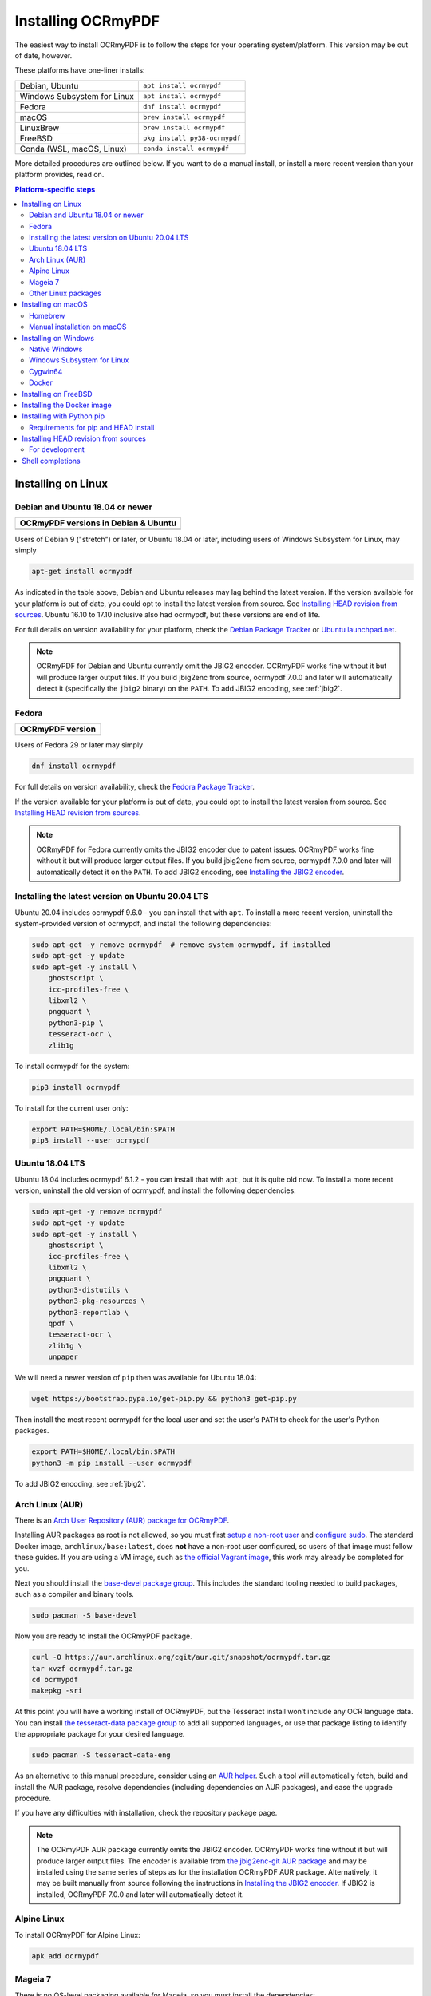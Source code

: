 ===================
Installing OCRmyPDF
===================

.. |latest| image:: https://img.shields.io/pypi/v/ocrmypdf.svg
    :alt: OCRmyPDF latest released version on PyPI

|latest|

The easiest way to install OCRmyPDF is to follow the steps for your operating
system/platform. This version may be out of date, however.

These platforms have one-liner installs:

+-------------------------------+-------------------------------+
| Debian, Ubuntu                | ``apt install ocrmypdf``      |
+-------------------------------+-------------------------------+
| Windows Subsystem for Linux   | ``apt install ocrmypdf``      |
+-------------------------------+-------------------------------+
| Fedora                        | ``dnf install ocrmypdf``      |
+-------------------------------+-------------------------------+
| macOS                         | ``brew install ocrmypdf``     |
+-------------------------------+-------------------------------+
| LinuxBrew                     | ``brew install ocrmypdf``     |
+-------------------------------+-------------------------------+
| FreeBSD                       | ``pkg install py38-ocrmypdf`` |
+-------------------------------+-------------------------------+
| Conda (WSL, macOS, Linux)     | ``conda install ocrmypdf``    |
+-------------------------------+-------------------------------+

More detailed procedures are outlined below. If you want to do a manual
install, or install a more recent version than your platform provides, read on.

.. contents:: Platform-specific steps
    :depth: 2
    :local:

Installing on Linux
===================

Debian and Ubuntu 18.04 or newer
--------------------------------

.. |deb-stable| image:: https://repology.org/badge/version-for-repo/debian_stable/ocrmypdf.svg
    :alt: Debian 9 stable ("stretch")

.. |deb-testing| image:: https://repology.org/badge/version-for-repo/debian_testing/ocrmypdf.svg
    :alt: Debian 10 testing ("buster")

.. |deb-unstable| image:: https://repology.org/badge/version-for-repo/debian_unstable/ocrmypdf.svg
    :alt: Debian unstable

.. |ubu-1804| image:: https://repology.org/badge/version-for-repo/ubuntu_18_04/ocrmypdf.svg
    :alt: Ubuntu 18.04 LTS

.. |ubu-2004| image:: https://repology.org/badge/version-for-repo/ubuntu_20_04/ocrmypdf.svg
    :alt: Ubuntu 20.04 LTS

.. |ubu-2110| image:: https://repology.org/badge/version-for-repo/ubuntu_21_10/ocrmypdf.svg
    :alt: Ubuntu 21.10

+-----------------------------------------------+
| **OCRmyPDF versions in Debian & Ubuntu**      |
+-----------------------------------------------+
| |latest|                                      |
+-----------------------------------------------+
| |deb-stable| |deb-testing| |deb-unstable|     |
+-----------------------------------------------+
| |ubu-1804| |ubu-2004| |ubu-2110|              |
+-----------------------------------------------+

Users of Debian 9 ("stretch") or later, or Ubuntu 18.04 or later, including users
of Windows Subsystem for Linux, may simply

.. code-block:: bash

    apt-get install ocrmypdf

As indicated in the table above, Debian and Ubuntu releases may lag
behind the latest version. If the version available for your platform is
out of date, you could opt to install the latest version from source.
See `Installing HEAD revision from
sources <#installing-head-revision-from-sources>`__. Ubuntu 16.10 to 17.10
inclusive also had ocrmypdf, but these versions are end of life.

For full details on version availability for your platform, check the
`Debian Package Tracker <https://tracker.debian.org/pkg/ocrmypdf>`__ or
`Ubuntu launchpad.net <https://launchpad.net/ocrmypdf>`__.

.. note::

   OCRmyPDF for Debian and Ubuntu currently omit the JBIG2 encoder.
   OCRmyPDF works fine without it but will produce larger output files.
   If you build jbig2enc from source, ocrmypdf 7.0.0 and later will
   automatically detect it (specifically the ``jbig2`` binary) on the
   ``PATH``. To add JBIG2 encoding, see :ref:`jbig2`.

Fedora
------

.. |fedora-34| image:: https://repology.org/badge/version-for-repo/fedora_34/ocrmypdf.svg
    :alt: Fedora 34

.. |fedora-35| image:: https://repology.org/badge/version-for-repo/fedora_35/ocrmypdf.svg
    :alt: Fedora 35

.. |fedora-rawhide| image:: https://repology.org/badge/version-for-repo/fedora_rawhide/ocrmypdf.svg
    :alt: Fedore Rawhide

+-----------------------------------------------+
| **OCRmyPDF version**                          |
+-----------------------------------------------+
| |latest|                                      |
+-----------------------------------------------+
| |fedora-34| |fedora-35| |fedora-rawhide|      |
+-----------------------------------------------+

Users of Fedora 29 or later may simply

.. code-block:: bash

    dnf install ocrmypdf

For full details on version availability, check the `Fedora Package
Tracker <https://apps.fedoraproject.org/packages/ocrmypdf>`__.

If the version available for your platform is out of date, you could opt
to install the latest version from source. See `Installing HEAD revision
from sources <#installing-head-revision-from-sources>`__.

.. note::

   OCRmyPDF for Fedora currently omits the JBIG2 encoder due to patent
   issues. OCRmyPDF works fine without it but will produce larger output
   files. If you build jbig2enc from source, ocrmypdf 7.0.0 and later
   will automatically detect it on the ``PATH``. To add JBIG2 encoding,
   see `Installing the JBIG2 encoder <jbig2>`__.

.. _ubuntu-lts-latest:

Installing the latest version on Ubuntu 20.04 LTS
-------------------------------------------------

Ubuntu 20.04 includes ocrmypdf 9.6.0 - you can install that with ``apt``. To
install a more recent version, uninstall the system-provided version of
ocrmypdf, and install the following dependencies:

.. code-block:: bash

    sudo apt-get -y remove ocrmypdf  # remove system ocrmypdf, if installed
    sudo apt-get -y update
    sudo apt-get -y install \
        ghostscript \
        icc-profiles-free \
        libxml2 \
        pngquant \
        python3-pip \
        tesseract-ocr \
        zlib1g

To install ocrmypdf for the system:

.. code-block:: bash

    pip3 install ocrmypdf

To install for the current user only:

.. code-block:: bash

    export PATH=$HOME/.local/bin:$PATH
    pip3 install --user ocrmypdf

Ubuntu 18.04 LTS
----------------

Ubuntu 18.04 includes ocrmypdf 6.1.2 - you can install that with ``apt``, but
it is quite old now. To install a more recent version, uninstall the old version
of ocrmypdf, and install the following dependencies:

.. code-block:: bash

    sudo apt-get -y remove ocrmypdf
    sudo apt-get -y update
    sudo apt-get -y install \
        ghostscript \
        icc-profiles-free \
        libxml2 \
        pngquant \
        python3-distutils \
        python3-pkg-resources \
        python3-reportlab \
        qpdf \
        tesseract-ocr \
        zlib1g \
        unpaper

We will need a newer version of ``pip`` then was available for Ubuntu 18.04:

.. code-block:: bash

    wget https://bootstrap.pypa.io/get-pip.py && python3 get-pip.py

Then install the most recent ocrmypdf for the local user and set the
user's ``PATH`` to check for the user's Python packages.

.. code-block:: bash

    export PATH=$HOME/.local/bin:$PATH
    python3 -m pip install --user ocrmypdf

To add JBIG2 encoding, see :ref:`jbig2`.

Arch Linux (AUR)
----------------

.. image:: https://repology.org/badge/version-for-repo/aur/ocrmypdf.svg
    :alt: ArchLinux
    :target: https://repology.org/metapackage/ocrmypdf

There is an `Arch User Repository (AUR) package for OCRmyPDF
<https://aur.archlinux.org/packages/ocrmypdf/>`__.

Installing AUR packages as root is not allowed, so you must first `setup a
non-root user
<https://wiki.archlinux.org/index.php/Users_and_groups#User_management>`__ and
`configure sudo <https://wiki.archlinux.org/index.php/Sudo#Configuration>`__.
The standard Docker image, ``archlinux/base:latest``, does **not** have a
non-root user configured, so users of that image must follow these guides. If
you are using a VM image, such as `the official Vagrant image
<https://app.vagrantup.com/archlinux/boxes/archlinux>`__, this work may already
be completed for you.

Next you should install the `base-devel package group
<https://www.archlinux.org/groups/x86_64/base-devel/>`__. This includes the
standard tooling needed to build packages, such as a compiler and binary tools.

.. code-block:: bash

   sudo pacman -S base-devel

Now you are ready to install the OCRmyPDF package.

.. code-block:: bash

   curl -O https://aur.archlinux.org/cgit/aur.git/snapshot/ocrmypdf.tar.gz
   tar xvzf ocrmypdf.tar.gz
   cd ocrmypdf
   makepkg -sri

At this point you will have a working install of OCRmyPDF, but the Tesseract
install won’t include any OCR language data. You can install `the
tesseract-data package group
<https://www.archlinux.org/groups/any/tesseract-data/>`__ to add all supported
languages, or use that package listing to identify the appropriate package for
your desired language.

.. code-block:: bash

   sudo pacman -S tesseract-data-eng

As an alternative to this manual procedure, consider using an `AUR helper
<https://wiki.archlinux.org/index.php/AUR_helpers>`__. Such a tool will
automatically fetch, build and install the AUR package, resolve dependencies
(including dependencies on AUR packages), and ease the upgrade procedure.

If you have any difficulties with installation, check the repository package
page.

.. note::

    The OCRmyPDF AUR package currently omits the JBIG2 encoder. OCRmyPDF works
    fine without it but will produce larger output files. The encoder is
    available from `the jbig2enc-git AUR package
    <https://aur.archlinux.org/packages/jbig2enc-git/>`__ and may be installed
    using the same series of steps as for the installation OCRmyPDF AUR
    package. Alternatively, it may be built manually from source following the
    instructions in `Installing the JBIG2 encoder <jbig2>`__.  If JBIG2 is
    installed, OCRmyPDF 7.0.0 and later will automatically detect it.

Alpine Linux
------------

.. image:: https://repology.org/badge/version-for-repo/alpine_edge/ocrmypdf.svg
    :alt: Alpine Linux
    :target: https://repology.org/metapackage/ocrmypdf

To install OCRmyPDF for Alpine Linux:

.. code-block:: bash

    apk add ocrmypdf

Mageia 7
--------

There is no OS-level packaging available for Mageia, so you must install the
dependencies:

.. code-block:: bash

    # As root user
    urpmi.update -a
    urpmi \
        ghostscript \
        icc-profiles-openicc \
        jbig2dec \
        pngquant \
        python3-pip \
        python3-distutils-extra \
        python3-pkg-resources \
        python3-reportlab \
        qpdf \
        tesseract \
        tesseract-osd \
        tesseract-eng \
        tesseract-fra

To install ocrmypdf for the system:

.. code-block:: bash

    # As root user
    pip3 install ocrmypdf
    ldconfig

Or, to install for the current user only:

.. code-block:: bash

    export PATH=$HOME/.local/bin:$PATH
    pip3 install --user ocrmypdf

Other Linux packages
--------------------

See the
`Repology <https://repology.org/metapackage/ocrmypdf/versions>`__ page.

In general, first install the OCRmyPDF package for your system, then
optionally use the procedure `Installing with Python
pip <#installing-with-python-pip>`__ to install a more recent version.

Installing on macOS
===================

Homebrew
--------

.. image:: https://img.shields.io/homebrew/v/ocrmypdf.svg
    :alt: homebrew
    :target: http://brewformulas.org/Ocrmypdf

OCRmyPDF is now a standard `Homebrew <https://brew.sh>`__ formula. To
install on macOS:

.. code-block:: bash

    brew install ocrmypdf

This will include only the English language pack. If you need other
languages you can optionally install them all:

.. code-block:: bash

    brew install tesseract-lang  # Optional: Install all language packs

.. note::

   Users who previously installed OCRmyPDF on macOS using
   ``pip install ocrmypdf`` should remove the pip version
   (``pip3 uninstall ocrmypdf``) before switching to the Homebrew
   version.

.. note::

   Users who previously installed OCRmyPDF from the private tap should
   switch to the mainline version (``brew untap ocrmypdf/OCRmyPDF``)
   and install from there.

Manual installation on macOS
----------------------------

These instructions probably work on all macOS supported by Homebrew, and are
for installing a more current version of OCRmyPDF than is available from
Homebrew. Note that the Homebrew versions usually track the release versions
fairly closely.

If it's not already present, `install Homebrew <http://brew.sh/>`__.

Update Homebrew:

.. code-block:: bash

    brew update

Install or upgrade the required Homebrew packages, if any are missing.
To do this, use ``brew edit ocrmypdf`` to obtain a recent list of Homebrew
dependencies. You could also check the ``.workflows/build.yml``.

This will include the English, French, German and Spanish language
packs. If you need other languages you can optionally install them all:

.. _macos-all-languages:

   .. code-block:: bash

    brew install tesseract-lang  # Option 2: for all language packs

Update the homebrew pip:

.. code-block:: bash

    pip3 install --upgrade pip

You can then install OCRmyPDF from PyPI, for the current user:

.. code-block:: bash

    pip3 install --user ocrmypdf

or system-wide:

.. code-block:: bash

    pip3 install ocrmypdf

The command line program should now be available:

.. code-block:: bash

    ocrmypdf --help

Installing on Windows
=====================

Native Windows
--------------

.. note::

    Administrator privileges will be required for some of these steps.

You must install the following for Windows:

* Python 3.7 (64-bit) or later
* Tesseract 4.0 or later
* Ghostscript 9.50 or later

Using the `Chocolatey <https://chocolatey.org/>`_ package manager, install the
following when running in an Administrator command prompt:

* ``choco install python3``
* ``choco install --pre tesseract``
* ``choco install ghostscript``
* ``choco install pngquant`` (optional)

The commands above will install Python 3.x (latest version), Tesseract, Ghostscript
and pngquant. Chocolatey may also need to install the Windows Visual C++ Runtime
DLLs or other Windows patches, and may require a reboot.

You may then use ``pip`` to install ocrmypdf. (This can performed by a user or
Administrator.):

* ``pip install ocrmypdf``

Chocolatey automatically selects appropriate versions of these applications. If you
are installing them manually, please install 64-bit versions of all applications for
64-bit Windows, or 32-bit versions of all applications for 32-bit Windows. Mixing
the "bitness" of these programs will lead to errors.

OCRmyPDF will check the Windows Registry and standard locations in your Program Files
for third party software it needs (specifically, Tesseract and Ghostscript). To
override the versions OCRmyPDF selects, you can modify the ``PATH`` environment
variable. `Follow these directions <https://www.computerhope.com/issues/ch000549.htm#dospath>`_
to change the PATH.

.. warning::

    As of early 2021, users have reported problems with the Microsoft Store version of
    Python and OCRmyPDF. These issues affect many other third party Python packages.
    Please download Python from Python.org or Chocolatey instead, and do not use the
    Microsoft Store version.

Windows Subsystem for Linux
---------------------------

#. Install Ubuntu 20.04 for Windows Subsystem for Linux, if not already installed.
#. Follow the procedure to install :ref:`OCRmyPDF on Ubuntu 20.04 <ubuntu-lts-latest>`.
#. Open the Windows command prompt and create a symlink:

.. code-block:: powershell

    wsl sudo ln -s  /home/$USER/.local/bin/ocrmypdf /usr/local/bin/ocrmypdf

Then confirm that the expected version from PyPI (|latest|) is installed:

.. code-block:: powershell

    wsl ocrmypdf --version

You can then run OCRmyPDF in the Windows command prompt or Powershell, prefixing
``wsl``, and call it from Windows programs or batch files.

Cygwin64
--------

First install the the following prerequisite Cygwin packages using ``setup-x86_64.exe``::

    python37 (or later)
    python3?-devel
    python3?-pip
    python3?-lxml
    python3?-imaging

       (where 3? means match the version of python3 you installed)

    gcc-g++
    ghostscript (<=9.50 or >=9.52-2 see note below)
    libexempi3
    libexempi-devel
    libffi6
    libffi-devel
    pngquant
    qpdf
    libqpdf-devel
    tesseract-ocr
    tesseract-ocr-devel

.. note::

    The Cygwin package for Ghostscript in versions 9.52 and
    9.52-1 contained a bug that caused an exception to occur when
    ocrmypdf invoked gs.  Make sure you have either 9.50 (or earlier)
    or 9.52-2 (or later).

Then open a Cygwin terminal (i.e. ``mintty``), run the following commands. Note
that if you are using the version of ``pip`` that was installed with the Cygwin
Python package, the command name will be ``pip3``.  If you have since updated
``pip`` (with, for instance ``pip3 install --upgrade pip``) the the command is
likely just ``pip`` instead of ``pip3``:

.. code-block:: bash

    pip3 install wheel
    pip3 install ocrmypdf

The optional dependency "unpaper" that is currently not available under Cygwin.
Without it, certain options such as ``--clean`` will produce an error message.
However, the OCR-to-text-layer functionality is available.

Docker
------

You can also :ref:`Install the Docker <docker>` container on Windows. Ensure that
your command prompt can run the docker "hello world" container.

Installing on FreeBSD
=====================

.. image:: https://repology.org/badge/version-for-repo/freebsd/python:ocrmypdf.svg
    :alt: FreeBSD
    :target: https://repology.org/project/python:ocrmypdf/versions

FreeBSD 11.3, 12.0, 12.1-RELEASE and 13.0-CURRENT are supported. Other
versions likely work but have not been tested.

.. code-block:: bash

    pkg install py38-ocrmypdf

To install a more recent version, you could attempt to first install the system
version with ``pkg``, then use ``pip install --user ocrmypdf``.

Installing the Docker image
===========================

For some users, installing the Docker image will be easier than
installing all of OCRmyPDF's dependencies.

See :ref:`docker` for more information.

Installing with Python pip
==========================

OCRmyPDF is delivered by PyPI because it is a convenient way to install
the latest version. However, PyPI and ``pip`` cannot address the fact
that ``ocrmypdf`` depends on certain non-Python system libraries and
programs being installed.

.. warning::

    Debian and Ubuntu users: unfortunately, Debian and Ubuntu customize
    Python in non-standard ways, and the nature of these customizations
    varies from release to release. This can make for a frustrating
    user experience. The instructions below work on almost all platforms that
    have Python installed, except for Debian and Ubuntu, where you may need
    to take additional steps. For best results on Debian and Ubuntu, use the
    ``apt`` packages; or if these are too old, run
    ``apt install python3-pip python3-venv``, create a virtual environment,
    and install OCRmyPDF in that environment.

    `See here for more inforation on Debian-Python issues
    <https://gist.github.com/tiran/2dec9e03c6f901814f6d1e8dad09528e>`__.

For best results, first install `your platform's
version <https://repology.org/metapackage/ocrmypdf/versions>`__ of
``ocrmypdf``, using the instructions elsewhere in this document. Then
you can use ``pip`` to get the latest version if your platform version
is out of date. Chances are that this will satisfy most dependencies.

Use ``ocrmypdf --version`` to confirm what version was installed.

Then you can install the latest OCRmyPDF from the Python wheels. First
try:

.. code-block:: bash

    pip3 install --user ocrmypdf

You should then be able to run ``ocrmypdf --version`` and see that the
latest version was located.

Since ``pip3 install --user`` does not work correctly on some platforms,
notably Ubuntu 16.04 and older, and the Homebrew version of Python,
instead use this for a system wide installation:

.. code-block:: bash

    pip3 install ocrmypdf

.. note::

    AArch64 (ARM64) users: this process will be difficult because most
    Python packages are not available as binary wheels for your platform.
    You're probably better off using a platform install on Debian, Ubuntu,
    or Fedora.

Requirements for pip and HEAD install
-------------------------------------

OCRmyPDF currently requires these external programs and libraries to be
installed, and must be satisfied using the operating system package
manager. ``pip`` cannot provide them.

-  Python 3.7 or newer
-  Ghostscript 9.15 or newer
-  Tesseract 4.0.0-beta or newer

As of ocrmypdf 7.2.1, the following versions are recommended:

-  Python 3.9 or newer
-  Ghostscript 9.23 or newer
-  Tesseract 4.0.0 or newer
-  jbig2enc 0.29 or newer
-  pngquant 2.5 or newer
-  unpaper 6.1

jbig2enc, pngquant, and unpaper are optional. If missing certain
features are disabled. OCRmyPDF will discover them as soon as they are
available.

**jbig2enc**, if present, will be used to optimize the encoding of
monochrome images. This can significantly reduce the file size of the
output file. It is not required.
`jbig2enc <https://github.com/agl/jbig2enc>`__ is not generally
available for Ubuntu or Debian due to lingering concerns about patent
issues, but can easily be built from source. To add JBIG2 encoding, see
:ref:`jbig2`.

**pngquant**, if present, is optionally used to optimize the encoding of
PNG-style images in PDFs (actually, any that are that losslessly
encoded) by lossily quantizing to a smaller color palette. It is only
activated then the ``--optimize`` argument is ``2`` or ``3``.

**unpaper**, if present, enables the ``--clean`` and ``--clean-final``
command line options.

These are in addition to the Python packaging dependencies, meaning that
unfortunately, the ``pip install`` command cannot satisfy all of them.

Installing HEAD revision from sources
=====================================

If you have ``git`` and Python 3.7 or newer installed, you can install
from source. When the ``pip`` installer runs, it will alert you if
dependencies are missing.

If you prefer to build every from source, you will need to `build
pikepdf from
source <https://pikepdf.readthedocs.io/en/latest/installation.html#building-from-source>`__.
First ensure you can build and install pikepdf.

To install the HEAD revision from sources in the current Python 3
environment:

.. code-block:: bash

    pip3 install git+https://github.com/ualiawan/OCRmyPDF.git

Or, to install in `development
mode <https://pythonhosted.org/setuptools/setuptools.html#development-mode>`__,
allowing customization of OCRmyPDF, use the ``-e`` flag:

.. code-block:: bash

    pip3 install -e git+https://github.com/ualiawan/OCRmyPDF.git


You may find it easiest to install in a virtual environment, rather than
system-wide:

.. code-block:: bash

    git clone -b master https://github.com/ualiawan/OCRmyPDF.git

    python3 -m venv
    source venv/bin/activate
    cd OCRmyPDF
    pip3 install .

However, ``ocrmypdf`` will only be accessible on the system PATH when
you activate the virtual environment.

To run the program:

.. code-block:: bash

    ocrmypdf --help

If not yet installed, the script will notify you about dependencies that
need to be installed. The script requires specific versions of the
dependencies. Older version than the ones mentioned in the release notes
are likely not to be compatible to OCRmyPDF.

For development
---------------

To install all of the development and test requirements:

.. code-block:: bash

    git clone -b master https://github.com/ualiawan/OCRmyPDF.git

    python3 -m venv
    source venv/bin/activate
    cd OCRmyPDF
    pip install -e .[test]

To add JBIG2 encoding, see :ref:`jbig2`.

Shell completions
=================

Completions for ``bash`` and ``fish`` are available in the project's
``misc/completion`` folder. The ``bash`` completions are likely ``zsh``
compatible but this has not been confirmed. Package maintainers, please
install these at the appropriate locations for your system.

To manually install the ``bash`` completion, copy
``misc/completion/ocrmypdf.bash`` to ``/etc/bash_completion.d/ocrmypdf``
(rename the file).

To manually install the ``fish`` completion, copy
``misc/completion/ocrmypdf.fish`` to
``~/.config/fish/completions/ocrmypdf.fish``.
